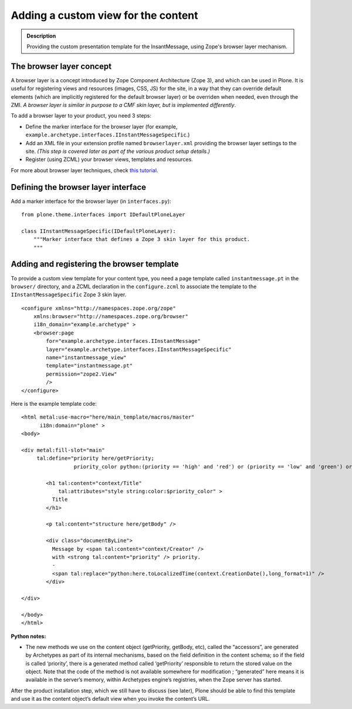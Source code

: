 ======================================
Adding a custom view for the content
======================================

.. admonition:: Description

		Providing the custom presentation template for the
		InsantMessage, using Zope's browser layer mechanism.

The browser layer concept
~~~~~~~~~~~~~~~~~~~~~~~~~

A browser layer is a concept introduced by Zope Component Architecture
(Zope 3), and which can be used in Plone. It is useful for registering
views and resources (images, CSS, JS) for the site, in a way that they
can override default elements (which are implicitly registered for the
default browser layer) or be overriden when needed, even through the
ZMI. *A browser layer is similar in purpose to a CMF skin layer, but is
implemented differently*.

To add a browser layer to your product, you need 3 steps:

-  Define the marker interface for the browser layer (for example,
   ``example.archetype.interfaces.IInstantMessageSpecific``.)
-  Add an XML file in your extension profile named ``browserlayer.xml``
   providing the browser layer settings to the site. *(This step is
   covered later as part of the various product setup details.)*
-  Register (using ZCML) your browser views, templates and resources.

For more about browser layer techniques, check `this tutorial`_.

Defining the browser layer interface
~~~~~~~~~~~~~~~~~~~~~~~~~~~~~~~~~~~~

Add a marker interface for the browser layer (in ``interfaces.py``):

::

    from plone.theme.interfaces import IDefaultPloneLayer

    class IInstantMessageSpecific(IDefaultPloneLayer):
        """Marker interface that defines a Zope 3 skin layer for this product.
        """

Adding and registering the browser template
~~~~~~~~~~~~~~~~~~~~~~~~~~~~~~~~~~~~~~~~~~~

To provide a custom view template for your content type, you need a page
template called ``instantmessage.pt`` in the ``browser/`` directory, and
a ZCML declaration in the ``configure.zcml`` to associate the template
to the ``IInstantMessageSpecific`` Zope 3 skin layer.

::

    <configure xmlns="http://namespaces.zope.org/zope"
        xmlns:browser="http://namespaces.zope.org/browser"
        i18n_domain="example.archetype" >
        <browser:page
            for="example.archetype.interfaces.IInstantMessage"
            layer="example.archetype.interfaces.IInstantMessageSpecific"
            name="instantmessage_view"
            template="instantmessage.pt"
            permission="zope2.View"
            />
    </configure>

Here is the example template code:

::

    <html metal:use-macro="here/main_template/macros/master"
          i18n:domain="plone" >
    <body>

    <div metal:fill-slot="main"
         tal:define="priority here/getPriority;
                     priority_color python:(priority == 'high' and 'red') or (priority == 'low' and 'green') or ''" >

            <h1 tal:content="context/Title"
                tal:attributes="style string:color:$priority_color" >
              Title
            </h1>

            <p tal:content="structure here/getBody" />

            <div class="documentByLine">
              Message by <span tal:content="context/Creator" />
              with <strong tal:content="priority" /> priority.
              -
              <span tal:replace="python:here.toLocalizedTime(context.CreationDate(),long_format=1)" />
            </div>

    </div>

    </body>
    </html>

**Python notes:**

-  The new methods we use on the content object (getPriority, getBody,
   etc), called the “accessors”, are generated by Archetypes as part of
   its internal mechanisms, based on the field definition in the content
   schema; so if the field is called ‘priority’, there is a generated
   method called ‘getPriority’ responsible to return the stored value on
   the object. Note that the code of the method is not available
   somewhere for modification ; “generated” here means it is available
   in the server’s memory, within Archetypes engine’s registries, when
   the Zope server has started.

After the product installation step, which we still have to discuss (see
later), Plone should be able to find this template and use it as the
content object’s default view when you invoke the content’s URL.

.. _this tutorial: ../../../tutorial/customization-for-developers
